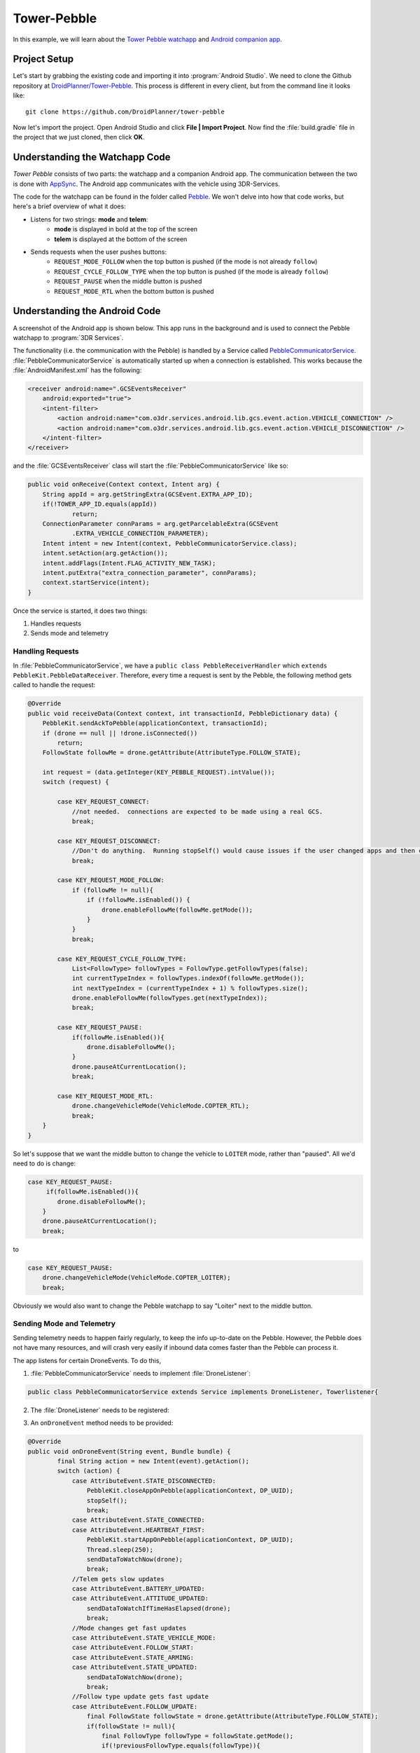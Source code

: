 ==================
Tower-Pebble
==================

In this example, we will learn about the `Tower Pebble watchapp <http://apps.getPebble.com/en_US/application/54d54fede8bb36ea9d00001f>`_ and `Android companion app <https://play.google.com/store/apps/details?id=org.droidplanner.Pebble>`_.

Project Setup
=============

Let's start by grabbing the existing code and importing it into :program:`Android Studio`.  We need to clone the Github repository at `DroidPlanner/Tower-Pebble <https://github.com/DroidPlanner/tower-pebble>`_.  This process is different in every client, but from the command line it looks like::

	git clone https://github.com/DroidPlanner/tower-pebble

Now let's import the project.  Open Android Studio and click **File | Import Project**.  Now find the :file:`build.gradle` file in the project that we just cloned, then click **OK**.

.. image:: _static/images/towerpebble_setup_1.png
        :width: 250 pt

Understanding the Watchapp Code
===============================

*Tower Pebble* consists of two parts: the watchapp and a companion Android app.  The communication between the two is done with `AppSync <http://developer.getPebble.com/docs/c/Foundation/AppSync/>`_.  The Android app communicates with the vehicle using 3DR-Services.

.. image:: _static/images/towerpebble_setup_2.png

The code for the watchapp can be found in the folder called `Pebble <https://github.com/DroidPlanner/tower-pebble/tree/master/Pebble>`_.  We won't delve into how that code works, but here's a brief overview of what it does:

* Listens for two strings: **mode** and **telem**:
        * **mode** is displayed in bold at the top of the screen
        * **telem** is displayed at the bottom of the screen

* Sends requests when the user pushes buttons:
        * ``REQUEST_MODE_FOLLOW`` when the top button is pushed (if the mode is not already ``follow``)
        * ``REQUEST_CYCLE_FOLLOW_TYPE`` when the top button is pushed (if  the mode is already ``follow``)
        * ``REQUEST_PAUSE`` when the middle button is pushed
        * ``REQUEST_MODE_RTL`` when the bottom button is pushed

.. image:: _static/images/towerpebble_setup_3.png
        :width: 250 pt

Understanding the Android Code
==============================

A screenshot of the Android app is shown below.  This app runs in the background and is used to connect the Pebble watchapp to :program:`3DR Services`.

.. image:: _static/images/towerpebble_setup_4.png
        :width: 250 pt

The functionality (i.e. the communication with the Pebble) is handled by a Service called `PebbleCommunicatorService <https://github.com/DroidPlanner/tower-pebble/blob/master/Android/src/main/java/org/droidplanner/Pebble/PebbleCommunicatorService.java>`_.  :file:`PebbleCommunicatorService` is automatically started up when a connection is established. This works because the :file:`AndroidManifest.xml` has the following:

.. code-block:: xml
    
    <receiver android:name=".GCSEventsReceiver"
        android:exported="true">
        <intent-filter>
            <action android:name="com.o3dr.services.android.lib.gcs.event.action.VEHICLE_CONNECTION" />
            <action android:name="com.o3dr.services.android.lib.gcs.event.action.VEHICLE_DISCONNECTION" />
        </intent-filter>
    </receiver>

and the :file:`GCSEventsReceiver` class will start the :file:`PebbleCommunicatorService` like so:

.. code-block:: java

    public void onReceive(Context context, Intent arg) {
        String appId = arg.getStringExtra(GCSEvent.EXTRA_APP_ID);
        if(!TOWER_APP_ID.equals(appId))
                return;
        ConnectionParameter connParams = arg.getParcelableExtra(GCSEvent
                .EXTRA_VEHICLE_CONNECTION_PARAMETER);
        Intent intent = new Intent(context, PebbleCommunicatorService.class);
        intent.setAction(arg.getAction());
        intent.addFlags(Intent.FLAG_ACTIVITY_NEW_TASK);
        intent.putExtra("extra_connection_parameter", connParams);
        context.startService(intent);
    }

Once the service is started, it does two things:
 
#. Handles requests 
#. Sends mode and telemetry

Handling Requests
-----------------

In :file:`PebbleCommunicatorService`, we have a ``public class PebbleReceiverHandler`` which ``extends PebbleKit.PebbleDataReceiver``.  Therefore, every time a request is sent by the Pebble, the following method gets called to handle the request:

.. code-block:: java

        @Override
        public void receiveData(Context context, int transactionId, PebbleDictionary data) {
            PebbleKit.sendAckToPebble(applicationContext, transactionId);
            if (drone == null || !drone.isConnected())
                return;
            FollowState followMe = drone.getAttribute(AttributeType.FOLLOW_STATE);

            int request = (data.getInteger(KEY_PEBBLE_REQUEST).intValue());
            switch (request) {

                case KEY_REQUEST_CONNECT:
                    //not needed.  connections are expected to be made using a real GCS.
                    break;

                case KEY_REQUEST_DISCONNECT:
                    //Don't do anything.  Running stopSelf() would cause issues if the user changed apps and then changed back
                    break;

                case KEY_REQUEST_MODE_FOLLOW:
                    if (followMe != null){
                        if (!followMe.isEnabled()) {
                            drone.enableFollowMe(followMe.getMode());
                        }
                    }
                    break;

                case KEY_REQUEST_CYCLE_FOLLOW_TYPE:
                    List<FollowType> followTypes = FollowType.getFollowTypes(false);
                    int currentTypeIndex = followTypes.indexOf(followMe.getMode());
                    int nextTypeIndex = (currentTypeIndex + 1) % followTypes.size();
                    drone.enableFollowMe(followTypes.get(nextTypeIndex));
                    break;

                case KEY_REQUEST_PAUSE:
                    if(followMe.isEnabled()){
                        drone.disableFollowMe();
                    }
                    drone.pauseAtCurrentLocation();
                    break;

                case KEY_REQUEST_MODE_RTL:
                    drone.changeVehicleMode(VehicleMode.COPTER_RTL);
                    break;
            }
        }

So let's suppose that we want the middle button to change the vehicle to ``LOITER`` mode, rather than "paused".  All we'd need to do is change:

.. code-block:: java

        case KEY_REQUEST_PAUSE:
             if(followMe.isEnabled()){
                drone.disableFollowMe();
            }
            drone.pauseAtCurrentLocation();
            break;

to


.. code-block:: java

        case KEY_REQUEST_PAUSE:
            drone.changeVehicleMode(VehicleMode.COPTER_LOITER);
            break;


Obviously we would also want to change the Pebble watchapp to say "Loiter" next to the middle button.


Sending Mode and Telemetry
--------------------------

Sending telemetry needs to happen fairly regularly, to keep the info up-to-date on the Pebble.  However, the Pebble does not have many resources, and will crash very easily if inbound data comes faster than the Pebble can process it.

The app listens for certain DroneEvents.  To do this, 

1. :file:`PebbleCommunicatorService` needs to implement :file:`DroneListener`:

.. code-block:: java

        public class PebbleCommunicatorService extends Service implements DroneListener, Towerlistener{

2. The :file:`DroneListener` needs to be registered:

.. code-block:: java
        :emphasize-lines: 6

        //Runs when 3dr-services is connected.  Immediately connects to drone.
        @Override
        public void onTowerConnected() {
                if (!drone.isStarted()) {
                    controlTower.registerDrone(drone, handler);
                    this.drone.registerDroneListener(this);
                }

            switch(lastReceivedAction) {
                case GCSEvent.ACTION_VEHICLE_CONNECTION:
                    connectDrone();
                    break;

                case ACTION_CHECK_CONNECTION_STATE:
                    checkConnectedApps();
                    break;
            }
        }

3. An ``onDroneEvent`` method needs to be provided:

.. code-block:: java

    @Override
    public void onDroneEvent(String event, Bundle bundle) {
            final String action = new Intent(event).getAction();
            switch (action) {
                case AttributeEvent.STATE_DISCONNECTED:
                    PebbleKit.closeAppOnPebble(applicationContext, DP_UUID);
                    stopSelf();
                    break;
                case AttributeEvent.STATE_CONNECTED:
                case AttributeEvent.HEARTBEAT_FIRST:
                    PebbleKit.startAppOnPebble(applicationContext, DP_UUID);
                    Thread.sleep(250);
                    sendDataToWatchNow(drone);
                    break;
                //Telem gets slow updates
                case AttributeEvent.BATTERY_UPDATED:
                case AttributeEvent.ATTITUDE_UPDATED:
                    sendDataToWatchIfTimeHasElapsed(drone);
                    break;
                //Mode changes get fast updates
                case AttributeEvent.STATE_VEHICLE_MODE:
                case AttributeEvent.FOLLOW_START:
                case AttributeEvent.STATE_ARMING:
                case AttributeEvent.STATE_UPDATED:
                    sendDataToWatchNow(drone);
                    break;
                //Follow type update gets fast update
                case AttributeEvent.FOLLOW_UPDATE:
                    final FollowState followState = drone.getAttribute(AttributeType.FOLLOW_STATE);
                    if(followState != null){
                        final FollowType followType = followState.getMode();
                        if(!previousFollowType.equals(followType)){
                            previousFollowType = followType;
                            sendDataToWatchNow(drone);
                        }
                    }
            }
    }

You may have noticed that certain DroneEvents (``BATTERY_UPDATED`` and ``ATTITUDE_UPDATED``) call the method ``sendDataToWatchIfTimeElapsed(drone)``, while others (``STATE_VEHICLE_MODE``, ``STATE_ARMING``, etc.) call the method ``sendDataToWatchNow(drone)``.  This is because the telemetry values (Battery and Attitude) are changing constantly, but it's not critical that they are updated too frequently.  The user does not need up-to-the-second battery voltage updates.  Mode changes, however, don't happen very often, but it is important to update it very quickly on the watch.

``sendDataToWatchIfTimeElapsed()`` just calls ``sendDataToWatchNow()`` if 1 second has elapsed.

.. code-block:: java

    public void sendDataToWatchIfTimeHasElapsed(Drone drone) {
    if ((System.currentTimeMillis() - timeWhenLastTelemSent) > 1000) {
            sendDataToWatchNow(drone);
            timeWhenLastTelemSent = System.currentTimeMillis();
        }
    }

And here's what ``sendDataToWatchNow()`` looks like:

.. code-block:: java

    private void sendDataToWatchNow(Drone drone) {
        final FollowState followState = drone.getAttribute(AttributeType.FOLLOW_STATE);
        final State droneState = drone.getAttribute(AttributeType.STATE);
        if (followState == null || droneState == null)
            return;

        PebbleDictionary data = new PebbleDictionary();

        VehicleMode mode = droneState.getVehicleMode();
        if (mode == null)
            return;

        final GuidedState guidedState = drone.getAttribute(AttributeType.GUIDED_STATE);
        String modeLabel = mode.getLabel();
        if (!droneState.isArmed())
            modeLabel = "Disarmed";
        else if (followState.isEnabled())
            modeLabel = "Follow";
        else if (guidedState.isInitialized() && !followState.isEnabled())
            modeLabel = "Paused";

        data.addString(KEY_MODE, modeLabel);

        FollowType type = followState.getMode();
        if (type != null) {
            data.addString(KEY_FOLLOW_TYPE, type.getTypeLabel());
        } else
            data.addString(KEY_FOLLOW_TYPE, "none");

        final Battery droneBattery = drone.getAttribute(AttributeType.BATTERY);
        Double battVoltage = droneBattery.getBatteryVoltage();
        if (battVoltage == null)
            battVoltage = 0.0;
        String bat = "Bat: " + Double.toString((double) Math.round(battVoltage * 10) / 10) + "V";

        final Altitude droneAltitude = drone.getAttribute(AttributeType.ALTITUDE);
        String altitude = "Alt: " + roundToTwoDigits(droneAltitude.getAltitude()) + "m";
        String telem = bat + "\n" + altitude;
        data.addString(KEY_TELEM, telem);

        data.addString(KEY_APP_VERSION, EXPECTED_APP_VERSION);

        PebbleKit.sendDataToPebble(applicationContext, DP_UUID, data);
    }



Summary
=======

All done!  The code can be found on `Github <https://github.com/DroidPlanner/tower-pebble>`_.
